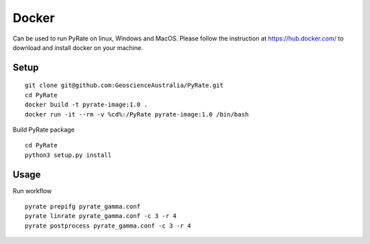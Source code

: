 Docker
------

Can be used to run PyRate on linux, Windows and MacOS. Please follow the instruction at https://hub.docker.com/ to
download and install docker on your machine.


Setup
^^^^^

::

    git clone git@github.com:GeoscienceAustralia/PyRate.git
    cd PyRate
    docker build -t pyrate-image:1.0 .
    docker run -it --rm -v %cd%:/PyRate pyrate-image:1.0 /bin/bash

Build PyRate package

::

    cd PyRate
    python3 setup.py install

Usage
^^^^^

Run workflow

::

    pyrate prepifg pyrate_gamma.conf
    pyrate linrate pyrate_gamma.conf -c 3 -r 4
    pyrate postprocess pyrate_gamma.conf -c 3 -r 4